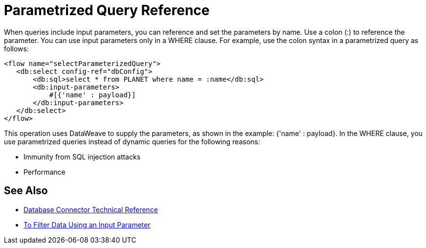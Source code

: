 = Parametrized Query Reference

When queries include input parameters, you can reference and set the parameters by name. Use a colon (:) to reference the parameter. You can use input parameters only in a WHERE clause. For example, use the colon syntax in a parametrized query as follows:

[source,xml,linenums]
----
<flow name="selectParameterizedQuery">
   <db:select config-ref="dbConfig">
       <db:sql>select * from PLANET where name = :name</db:sql>
       <db:input-parameters>
           #[{'name' : payload}]
       </db:input-parameters>
   </db:select>
</flow>
----

This operation uses DataWeave to supply the parameters, as shown in the example: {'name' : payload}. In the WHERE clause, you use parametrized queries instead of dynamic queries for the following reasons:

* Immunity from SQL injection attacks
* Performance

== See Also

* link:/connectors/database-documentation[Database Connector Technical Reference]
* link:/connectors/db-filter-query-task[To Filter Data Using an Input Parameter]